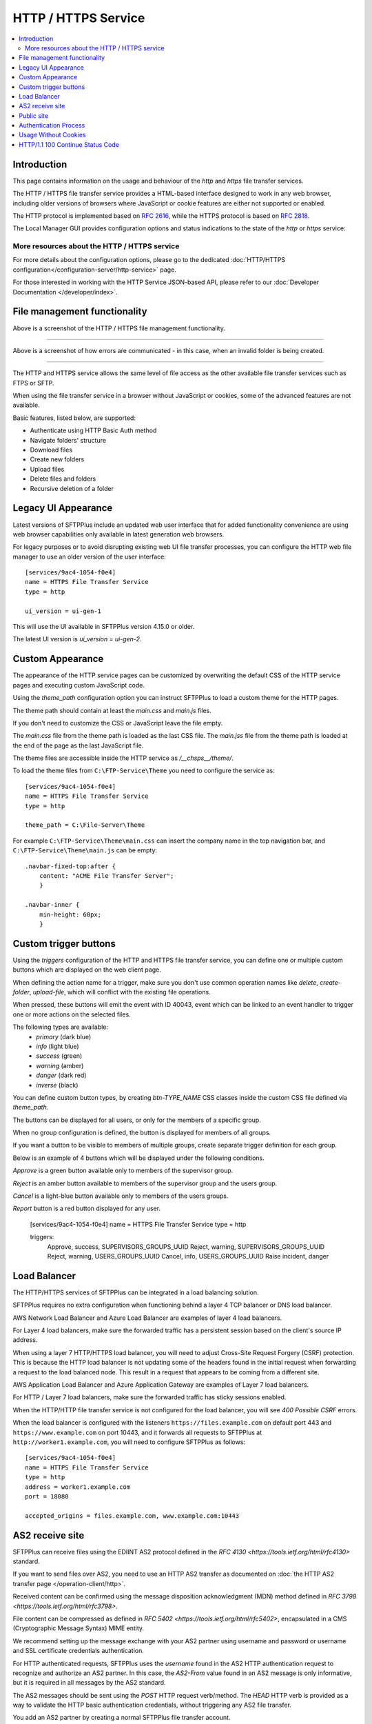 HTTP / HTTPS Service
====================

..  contents:: :local:


Introduction
------------

This page contains information on the usage and behaviour of the `http` and
`https` file transfer services.

The HTTP / HTTPS file transfer service provides a HTML-based interface
designed to work in any web browser,
including older versions of browsers where JavaScript or cookie features are
either not supported or enabled.

The HTTP protocol is implemented based on
`RFC 2616 <http://tools.ietf.org/html/rfc2616>`_,
while the HTTPS protocol is based on
`RFC 2818 <http://tools.ietf.org/html/rfc2818>`_.

The Local Manager GUI provides configuration options and status indications
to the state of the `http` or `https` service:

..  image:: /_static/operation/http-https-enabled.png


More resources about the HTTP / HTTPS service
^^^^^^^^^^^^^^^^^^^^^^^^^^^^^^^^^^^^^^^^^^^^^

For more details about the configuration options, please go to the dedicated
:doc:`HTTP/HTTPS configuration</configuration-server/http-service>` page.

For those interested in working with the HTTP Service JSON-based API, please
refer to our :doc:`Developer Documentation </developer/index>`.


File management functionality
-----------------------------

..  image:: /_static/operation/http-service.png


Above is a screenshot of the HTTP / HTTPS file management functionality.

----

..  image:: /_static/operation/http-invalid-folder-structure.png


Above is a screenshot of how errors are communicated - in this case, when an
invalid folder is being created.

----

The HTTP and HTTPS service allows the same level of file access as the other
available file transfer services such as FTPS or SFTP.

When using the file transfer service in a browser without JavaScript or
cookies, some of the advanced features are not available.

Basic features, listed below, are supported:

* Authenticate using HTTP Basic Auth method
* Navigate folders' structure
* Download files
* Create new folders
* Upload files
* Delete files and folders
* Recursive deletion of a folder


Legacy UI Appearance
--------------------

Latest versions of SFTPPlus include an updated web user interface that for
added functionality convenience are using web browser capabilities only
available in latest generation web browsers.

For legacy purposes or to avoid disrupting existing web UI file transfer
processes,
you can configure the HTTP web file manager to use an older version of the
user interface::

    [services/9ac4-1054-f0e4]
    name = HTTPS File Transfer Service
    type = http

    ui_version = ui-gen-1

This will use the UI available in SFTPPlus version 4.15.0 or older.

The latest UI version is `ui_version = ui-gen-2`.


Custom Appearance
-----------------

The appearance of the HTTP service pages can be customized by
overwriting the default CSS of the HTTP service pages and executing
custom JavaScript code.

Using the `theme_path` configuration option you can instruct SFTPPlus to
load a custom theme for the HTTP pages.

The theme path should contain at least the `main.css` and `main.js` files.

If you don't need to customize the CSS or JavaScript leave the file empty.

The `main.css` file from the theme path is loaded as the last CSS file.
The `main.jss` file from the theme path is loaded at the end of the page as
the last JavaScript file.

The theme files are accessible inside the HTTP service as `/__chsps__/theme/`.

To load the theme files from ``C:\FTP-Service\Theme`` you need to configure
the service as::

    [services/9ac4-1054-f0e4]
    name = HTTPS File Transfer Service
    type = http

    theme_path = C:\File-Server\Theme

For example ``C:\FTP-Service\Theme\main.css`` can insert the company name
in the top navigation bar, and ``C:\FTP-Service\Theme\main.js`` can be
empty::

    .navbar-fixed-top:after {
        content: "ACME File Transfer Server";
        }

    .navbar-inner {
        min-height: 60px;
        }


Custom trigger buttons
----------------------

Using the `triggers` configuration of the HTTP and HTTPS file transfer service,
you can define one or multiple custom buttons
which are displayed on the web client page.

When defining the action name for a trigger, make sure you don't use common
operation names like `delete`, `create-folder`, `upload-file`, which will
conflict with the existing file operations.

When pressed, these buttons will emit the event with ID 40043,
event which can be linked to an event handler
to trigger one or more actions on the selected files.

The following types are available:
    * `primary` (dark blue)
    * `info` (light blue)
    * `success` (green)
    * `warning` (amber)
    * `danger` (dark red)
    * `inverse` (black)

You can define custom button types, by creating `btn-TYPE_NAME` CSS
classes inside the custom CSS file defined via `theme_path`.

The buttons can be displayed for all users, or only for the members of a
specific group.

When no group configuration is defined, the button is displayed for members
of all groups.

If you want a button to be visible to members of multiple groups, create
separate trigger definition for each group.

Below is an example of 4 buttons which will be displayed under the following
conditions.

`Approve` is a green button available only to members of the supervisor group.

`Reject` is an amber button available to members of the supervisor group and
the users group.

`Cancel` is a light-blue button available only to members of the users
groups.

`Report` button is a red button displayed for any user.

    [services/9ac4-1054-f0e4]
    name = HTTPS File Transfer Service
    type = http

    triggers:
      Approve, success, SUPERVISORS_GROUPS_UUID
      Reject, warning, SUPERVISORS_GROUPS_UUID
      Reject, warning, USERS_GROUPS_UUID
      Cancel, info, USERS_GROUPS_UUID
      Raise incident, danger

..  image:: /_static/operation/http-service-custom-buttons.png


Load Balancer
-------------

The HTTP/HTTPS services of SFTPPlus can be integrated in a
load balancing solution.

SFTPPlus requires no extra configuration
when functioning behind a layer 4 TCP balancer or DNS load balancer.

AWS Network Load Balancer and Azure Load Balancer are examples of layer 4
load balancers.

For Layer 4 load balancers,
make sure the forwarded traffic has a persistent session based on the
client's source IP address.

When using a layer 7 HTTP/HTTPS load balancer, you will need to adjust
Cross-Site Request Forgery (CSRF) protection.
This is because the HTTP load balancer is not updating some of the headers
found in the initial request when forwarding a request
to the load balanced node.
This result in a request that appears to be coming from a different site.

AWS Application Load Balancer and Azure Application Gateway are examples of
Layer 7 load balancers.

For HTTP / Layer 7 load balancers,
make sure the forwarded traffic has sticky sessions enabled.

When the HTTP/HTTP file transfer service is not configured for the
load balancer, you will see `400 Possible CSRF` errors.

When the load balancer is configured with the listeners
``https://files.example.com`` on default port 443 and
``https://www.example.com`` on port 10443, and it
forwards all requests to SFTPPlus at ``http://worker1.example.com``,
you will need to configure SFTPPlus as follows::

    [services/9ac4-1054-f0e4]
    name = HTTPS File Transfer Service
    type = http
    address = worker1.example.com
    port = 18080

    accepted_origins = files.example.com, www.example.com:10443


AS2 receive site
----------------

SFTPPlus can receive files using the EDIINT AS2 protocol defined in the
`RFC 4130 <https://tools.ietf.org/html/rfc4130>` standard.

If you want to send files over AS2, you need to use an HTTP AS2
transfer as documented on
:doc:`the HTTP AS2 transfer page </operation-client/http>`.

Received content can be confirmed using the
message disposition acknowledgment (MDN) method defined in
`RFC 3798 <https://tools.ietf.org/html/rfc3798>`.

File content can be compressed as defined in
`RFC 5402 <https://tools.ietf.org/html/rfc5402>`, encapsulated in a
CMS (Cryptographic Message Syntax) MIME entity.

We recommend setting up the message exchange with your AS2 partner
using username and password or username and SSL certificate credentials
authentication.

For HTTP authenticated requests,
SFTPPlus uses the `username` found in the AS2 HTTP authentication
request to recognize and authorize an AS2 partner.
In this case,
the `AS2-From` value found in an AS2 message is only informative,
but it is required in all messages by the AS2 standard.

The AS2 messages should be sent using the `POST` HTTP request verb/method.
The `HEAD` HTTP verb is provided as a way to validate the HTTP basic authentication credentials,
without triggering any AS2 file transfer.

You add an AS2 partner by creating a normal SFTPPlus file transfer account.

While the AS2 messages are received, the partial files are stored in the home path as configured
for each user, in a sub-directory defined by the `as2_pending_path` configuration.

After the AS2 message is fully received and validated,
the files from the AS2 messages are stored in the home path as configured for each user,
in a sub-directory defined by the `as2_receive_path` configuration.

If no `Content-Disposition` header is found in the AS2 request describing
the name of the required file, SFTPPlus will store the received data using
the name `as2-received-file.TIMESTAMP`, where TIMESTAMP is replaced with
the date and time at which the file transfer was initiated.
To use a different filename for this case,
define the `as2_default_filename` configuration option.

Files received via AS2 will have to comply with the general security
policy and permissions, similar to any other file transfer protocol.

The public AS2 site is available at the `https://example.tld/as2receive` URL,
where the `as2receive` URL fragment is defined by the `as2_receive_name`
configuration option::

    [services/9ac4-1054-f0e4]
    name = HTTPS with AS2 File Transfer Service
    type = https

    as2_organization = ACME Org
    as2_receive_name = as2receive
    as2_pending_path = /as2/pending
    as2_receive_path = /as2/receive
    as2_receive_key = -----BEGIN RSA PRIVATE KEY-----
        MIICXgIBAAKBgQDOoZUYd8KMYbre5zZIwR+V6dO2+cCYVS46BHbRbqt7gczkoIWh
        MORE RSA KEY CONTENT
        Wh+QF3UArO8r8RYv3HRcnBjrGh+yEK93wIifVNGgy63FIQ==
        -----END RSA PRIVATE KEY-----
    as2_receive_certificate = -----BEGIN CERTIFICATE-----
        MIICaDCCAdGgAwIBAgIBDjANBgkqhkiG9w0BAQUFADBGMQswCQYDVQQGEwJHQjEP
        MORE CERTIFICATE CONTENT
        JZQaMjV9XxNTFOlNUTWswff3uE677wSVDPSuNkxo2FLRcGfPUxAQGsgL5Ts=
        -----END CERTIFICATE-----

    [accounts/4a48fbf4-d029]
    name = johnd
    home_folder_path = C:/Users/JohnD
    ; One or more certificates used by the remote partner to sign the
    ; received files.
    as2_certificates = -----BEGIN CERTIFICATE-----
        MIICpTCCAg6gAwIBAgIIP8vt0MYYvNIwDQYJKoZIhvcNAQELBQAwRjELMAkGA1UE
        MORE CERTIFICATE CONTENT
        JZQaMjV9XxNTFOlNUTWswff3uE677wSVDPSuNkxo2FLRcGfPUxAQGsgL5Ts=
        -----END CERTIFICATE-----
        -----BEGIN CERTIFICATE-----
        MIICoDCCAgmgAwIBAgIIKk0/vqmeDb4wDQYJKoZIhvcNAQELBQAwODELMAkGA1UE
        MORE CERTIFICATE CONTENT
        6sXcntbQ8jyu8fNCjoVKGUe9gsgZOK2KapWxU7HzvulVQslcOcWG3mM=
        -----END CERTIFICATE-----

    [accounts/758185de-d029]
    name = janer
    home_folder_path = C:/Users/JaneR
    permissions =
        allow-full-control
        *.exe, deny-full-control

With the above configuration, files received via AS2 for account `johnd` are
temporarily stored in `C:/Users/JohnD/as2/pending`.
Once the AS2 transfer is complete, the files are moved to `C:/Users/JohnD/as2/receive`

The files received by the `janer` account are temporarily stored in `C:/Users/JaneR/as2/pending` and then moved into `C:/Users/JaneR/as2/receive`.

At the same time, any file with a name ending in `.exe` uploaded by account `janer` is rejected.

..  note::
    Encrypted received messages should be encrypted using an RSA key.
    DSA public key-based encryption is not supported.
    Contact us if you need to encrypt AS2 messages using DSA.

Non-authenticated AS2 messages are supported and the account name will match
the value of the `AS2-From` HTTP header.
You need to explicitly configure an account to not require HTTP authentication
for AS2 messages.

Below is an example in which the configuration will allow a partner with
ID ``AS2 Trade aMjV9XxNTFO`` to send AS2 messages without HTTP authentication.
It is highly recommend to restrict the source IP for this account,
as without HTTP authentication anyone can send messages for this account,
just by knowing the name of the trading partner::

    [accounts/4a48fbf4-d029]
        name = AS2 Trade aMjV9XxNTFO
    home_folder_path = C:/Users/JohnD

    as2_require_http_authentication = No
    source_ip_filter = allow 24.12.231.0/24

When filtering by source IP is not possible and your requirement is to
receive AS2 messages without authentication, we recommend to add a
long and hard to guess value for your trading partner.
This is why the above example uses the ``aMjV9XxNTFO`` value in the
``AS2 Trade aMjV9XxNTFO`` partner name.

When signed files are received, SFTPPlus will validate the configuration
using the public certificate configured in the `as2_certificates` option
in the user account.

When encrypted files are received, SFTPPlus will decrypt them using the
RSA private key defined at `as2_receive_key` or `as2_receive_certificate`.

When signed message disposition notifications (MDN) are requested,
SFTPPlus will sign them using the private key configured at `as2_private_key`
and the certificate configured at `as2_receive_certificate`.

The delivery for asynchronous(ASYNC) MDN is retried 5 times,
waiting 1 minutes for the first retry, they 2 minutes,
and waiting 1 minute more with each retry.

The async MDN HTTPS request is made using the same TLS methods and
ciphers configured for the HTTPS service over which the initial AS2 message
was received.

When the remote partner is requesting an async MDN over HTTPS, the remote
HTTPS connection is authenticated using the HTTPS SSL/TLS certificates
configured for the associated account as part of the `as2_async_mdn_ca`
configuration.

Our recommendation is to set up file transfers with your AS2 partner using
synchronous MDN. This simplify the network configuration and provides
improved security.

You can disable the support for async MDN by setting the
`as2_async_mdn_ca` to the empty value.

Asynchronous MDN response delivery errors will emit a dedicated failure event.

No extra event is emitted on the successful delivery of synchronous or
asynchronous MDNs,
other than the general event for the successful receiving of the AS2 message.


Public site
-----------

SFTPPlus can serve as a public file transfer server.
Visitors can access files on the server without prior authentication.
This is similar to the Anonymous mode available in the FTP server, with the
exception that no username is required.

To enable public access, you need to explicitly define an application account
to be used for handling the files via the public interface.

The account will define the path from where the public files are served and
the permissions used for each file.

The public site is not limited to read-only access.
Visitors of the public site will have the same access as defined in the
public account configuration.

The public file access is recorded in the audit log under the
configured account.
It is recommended to set up a dedicated account for the public access and
not to reuse an existing account.

Below is an example for a general download-only public root access,
which will deny downloading any ``.exe.`` file and
allow uploading files inside the ``/reports/`` folder.

The public files will be available at the
following URL: `https://example.tld/public-access`.

In this example, public access will no longer be available after the
23rd of March 2025, when the public account is set to expire.::

    [services/9ac4-1054-f0e4]
    name = HTTPS File Transfer Service
    type = https

    public_account_uuid = 92ad5b32-d8d7-4ed8-94e1-dbb9f01383f4
    public_name = public-access

    [accounts/92ad5b32-d8d7-4ed8-94e1-dbb9f01383f4]
    name = public-http
    type = application
    description = Files available without password over HTTP.
    group = 95373161-b944-4d70-af5e-cab1976cc535

    home_folder_path = /local/path/to/public/files
    permissions =
        allow-read, allow-list
        *.exe, deny-full-control
        /reports/, allow-write

    expire_datetime: 2025-03-23

    [groups/95373161-b944-4d70-af5e-cab1976cc535]
    name = http-group
    virtual_folders: /shared, /ftp-files/shared

The `create_home_folder` and `home_folder_structure` account and group
configurations are ignored for the public HTTP access.


Authentication Process
----------------------

The HTTP file transfer service will use a single cookie to manage the
authentication process.

A single session cookie is used for all the file transfer operations.

The session cookie is set with `httpOnly` and `sameSite` options.
For the HTTPS service, cookies are set with the `secure` option.

For simple usage via the command line with tools like as cURL or Wget,
HTTP Basic Auth is available.

..  warning::
    HTTP Basic Auth will send credentials in a plain text encoding and it is
    not recommended to use HTTP Basic Auth over unsecured HTTP connections.


Usage Without Cookies
---------------------

While we recommend using the HTTP file transfer server from a browser which
allows cookies, SFTPPlus can be used without cookies.

The lack of availability of HTTP cookies will not affect the HTTP service
server-side functionalities.

To trigger the authentication process you will need to access the file
transfer service using the following URL::

    https://SERVER:PORT/home/?without-cookies

When HTTP cookies are not available,
the authentication in a web browser is done via HTTP Basic Auth.
The logout functionality is not available without cookies.


..  warning::
    HTTP Basic Auth will send credentials in a plain text encoding and it is
    not recommended to use HTTP Basic Auth over unsecured HTTP connections.


HTTP/1.1 100 Continue Status Code
---------------------------------

HTTP/HTTPS file transfer service can handle HTTP/1.1 client requests
made using the 100 (Continue) status.
This allows the client sending the request message with a given
request body to determine whether the origin server is willing to accept the
request (based on the request headers) before the client sends the request
body.

For example, it might be inappropriate or highly inefficient for the client to
send a large body if the server rejects it solely based on the body size.
